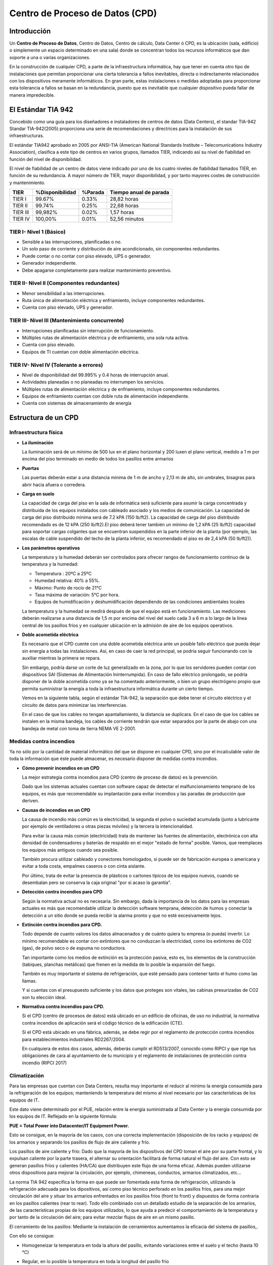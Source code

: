 ********************************
Centro de Proceso de Datos (CPD)
********************************

Introducción
============

Un **Centro de Proceso de Datos**, Centro de Datos, Centro de cálculo, Data Center ó CPD, es la ubicación (sala, edificio) o simplemente un espacio determinado en una sala) donde se concentran todos los recursos informáticos que dan soporte a una o varias organizaciones.

En la construcción de cualquier CPD, a parte de la infraestructura informática, hay que tener en cuenta otro tipo de instalaciones que permitan proporcionar una cierta tolerancia a fallos inevitables, directa o indirectamente relacionados con los dispositivos meramente informáticos. En gran parte, estas instalaciones o medidas adoptadas para proporcionar esta tolerancia a fallos se basan en la redundancia, puesto que es inevitable que cualquier dispositivo pueda fallar de manera impredecible.

El Estándar TIA 942
===================

Concebido como una guía para los diseñadores e instaladores de centros de datos (Data Centers), el standar TIA-942 Standar TIA-942(2005) proporciona una serie de recomendaciones y directrices para la instalación de sus infraestructuras.

El estándar TIA942 aprobado en 2005 por ANSI-TIA (American National Standards Institute – Telecomunications Industry Association), clasifica a este tipo de centros en varios grupos, llamados TIER, indicando así su nivel de fiabilidad en función del nivel de disponibilidad.

El nivel de fiabilidad de un centro de datos viene indicado por uno de los cuatro niveles de fiabilidad llamados TIER, en función de su redundancia. A mayor número de TIER, mayor disponibilidad, y por tanto mayores costes de construcción y mantenimiento.

+----------+-----------------+---------+------------------------+ 
| TIER     | %Disponibilidad | %Parada | Tiempo anual de parada |
+==========+=================+=========+========================+
| TIER I   |     99.67%      |  0.33%  |      28,82 horas       |
+----------+-----------------+---------+------------------------+ 
| TIER II  |     99.74%      |  0.25%  |      22,68 horas       |
+----------+-----------------+---------+------------------------+ 
| TIER III |     99,982%     |  0.02%  |       1,57 horas       |
+----------+-----------------+---------+------------------------+ 
| TIER IV  |    100,00%      |  0.01%  |      52,56 minutos     |
+----------+-----------------+---------+------------------------+ 

TIER I- Nivel 1 (Básico)
------------------------

* Sensible a las interrupciones, planificadas o no.

* Un solo paso de corriente y distribución de aire acondicionado, sin componentes redundantes.

* Puede contar o no contar con piso elevado, UPS o generador.

* Generador independiente.

* Debe apagarse completamente para realizar mantenimiento preventivo.
  
TIER II- Nivel II (Componentes redundantes)
-------------------------------------------

* Menor sensibilidad a las interrupciones.

* Ruta única de alimentación eléctrica y enfriamiento, incluye componentes redundantes.

* Cuenta con piso elevado, UPS y generador.
  
TIER III- Nivel III (Mantenimiento concurrente)
------------------------------------------------

* Interrupciones planificadas sin interrupción de funcionamiento.

* Múltiples rutas de alimentación eléctrica y de enfriamiento, una sola ruta activa.

* Cuenta con piso elevado.

* Equipos de TI cuentan con doble alimentación eléctrica.
  
TIER IV- Nivel IV (Tolerante a errores)
---------------------------------------

* Nivel de disponibilidad del 99.995% y 0.4 horas de interrupción anual.

* Actividades planeadas o no planeadas no interrumpen los servicios.

* Múltiples rutas de alimentación eléctrica y de enfriamiento, incluye componentes redundantes.
  
* Equipos de enfriamiento cuentan con doble ruta de alimentación independiente.

* Cuenta con sistemas de almacenamiento de energía

Estructura de un CPD
====================

Infraestructura física
----------------------

* **La iluminación**

  La iluminación será de un mínimo de 500 lux en el plano horizontal y 200 luxen el plano vertical, medido a 1 m  por encima del piso terminado en medio de todos los pasillos entre armarios
  
* **Puertas**

  Las puertas deberán estar a una distancia mínima de 1 m de ancho y 2,13 m de alto, sin umbrales, bisagras para abrir hacia afuera o corredera.

* **Carga en suelo**

  La capacidad de carga del piso en la sala de informática será suficiente para asumir la carga concentrada y distribuida de los equipos instalados con cableado asociado y los medios de comunicación. La capacidad de carga del piso distribuido mínima será de 7.2 kPA (150 lb/ft2). La capacidad de carga del piso distribuido recomendado es de 12 kPA (250 lb/ft2).El piso deberá tener también un mínimo de 1,2 kPA (25 lb/ft2) capacidad para soportar cargas colgantes que se encuentran suspendidos en la parte inferior de la planta (por ejemplo, las escalas de cable suspendido del techo de la planta inferior, es recomendado el piso es de 2,4 kPA (50 lb/ft2)).

* **Los parámetros operativos**

  La temperatura y la humedad deberán ser controlados para ofrecer rangos de funcionamiento continuo de la temperatura y la humedad:

  * Temperatura : 20ºC  a 25ºC
  * Humedad relativa: 40% a 55%.
  * Máximo: Punto de rocío de 21°C
  * Tasa máxima de variación: 5°C por hora.
  * Equipos de humidificación y deshumidificación  dependiendo de las condiciones ambientales locales

  La temperatura y la humedad se medirá después de que el equipo está en funcionamiento. Las mediciones deberán realizarse a una distancia de 1,5 m  por encima del nivel del suelo cada 3 a 6 m  a lo largo de la línea central de los pasillos fríos y en cualquier ubicación en la admisión de aire de los equipos operativos. 

* **Doble acometida eléctrica**

  Es necesario que el CPD cuente con una doble acometida eléctrica ante un posible fallo eléctrico que pueda dejar sin energía a todas las instalaciones. Así, en caso de caer la red principal, se podría seguir funcionando con la auxiliar mientras la primera se repara.

  Sin embargo, podría darse un corte de luz generalizado en la zona, por lo que los servidores pueden contar con dispositivos SAI (Sistemas de Alimentación Ininterrumpida). En caso de fallo eléctrico prolongado, se podría disponer de la doble acometida como ya se ha comentado anteriormente, o bien un grupo electrógeno propio que permita suministrar la energía a toda la infraestructura informática durante un cierto tiempo.

  Vemos en la siguiente tabla, según el estándar TIA-942, la separación que debe tener el circuito eléctrico y el circuito de datos para minimizar las interferencias.

  .. image:: imagenes/CPD/DC_separacion_cables.png 

  En el caso de que los cables no tengan apantallamiento, la distancia se duplicara. En el caso de que los cables se instalen en la misma bandeja, los cables de corriente tendrán que estar separados por la parte de abajo con una bandeja de metal con toma de tierra NEMA VE 2-2001. 
  
Medidas contra incendios
------------------------

Ya no sólo por la cantidad de material informático del que se dispone en cualquier CPD, sino por el incalculable valor de toda la información que éste puede almacenar, es necesario disponer de medidas contra incendios.
  
* **Cómo prevenir incendios en un CPD**

  La mejor estrategia contra incendios para CPD (centro de proceso de datos) es la prevención.

  Dado que los sistemas actuales cuentan con software capaz de detectar el malfuncionamiento temprano de los equipos, es más que recomendable su implantación para evitar incendios y las paradas de producción que deriven.

* **Causas de incendios en un CPD**

  La causa de incendio más común es la electricidad, la segunda el polvo o suciedad acumulada (junto a lubricante por ejemplo de ventiladores u otras piezas móviles) y la tercera la intencionalidad.

  Para evitar la causa más común (electricidad) trata de mantener las fuentes de alimentación, electrónica con alta densidad de condensadores y baterías de respaldo en el mejor "estado de forma" posible. Vamos, que reemplaces los equipos más antiguos cuando sea posible.

  También procura utilizar cableado y conectores homologados, si puede ser de fabricación europea o americana y evitar a toda costa, empalmes caseros o con cinta aislante.

  Por último, trata de evitar la presencia de plásticos o cartones típicos de los equipos nuevos, cuando se desembalan pero se conserva la caja original "por si acaso la garantía".

* **Detección contra incendios para CPD**

  Según la normativa actual no es necesaria. Sin embargo, dada la importancia de los datos para las empresas actuales es más que recomendable utilizar la detección software temprana, detección de humos y conectar la detección a un sitio donde se pueda recibir la alarma pronto y que no esté excesivamente lejos.

* **Extinción contra incendios para CPD.**

  Todo depende de cuanto valores los datos almacenados y de cuánto quiera tu empresa (o pueda) invertir. Lo mínimo recomendable es contar con extintores que no conduzcan la electricidad, como los extintores de CO2 (gas), de polvo seco o de espuma no conductora.

  Tan importante como los medios de extinción es la protección pasiva, esto es, los elementos de la construcción (tabiques, planchas metálicas) que frenen en la medida de lo posible la expansión del fuego.

  También es muy importante el sistema de refrigeración, que esté pensado para contener tanto el humo como las llamas.

  Y si cuentas con el presupuesto suficiente y los datos que proteges son vitales, las cabinas presurizadas de CO2 son tu elección ideal.

* **Normativa contra incendios para CPD.**

  Si el CPD (centro de procesos de datos) está ubicado en un edificio de oficinas, de uso no industrial, la normativa contra incendios de aplicación será el código técnico de la edificación (CTE).

  Si el CPD está ubicado en una fábrica, además, se debe regir por el reglamento de protección contra incendios para establecimientos industriales RD2267/2004.

  En cualquiera de estos dos casos, además, deberás cumplir el RD513/2007, conocido como RIPCI y que rige tus obligaciones de cara al ayuntamiento de tu municipio y el reglamento de instalaciones de protección contra incendio (RIPCI 2017)

Climatización
-------------

Para las empresas que cuentan con Data Centers, resulta muy importante el reducir al mínimo la energía consumida para la refrigeración de los equipos; manteniendo la temperatura del mismo al nivel necesario por las características de los equipos de IT.

Este dato viene determinado por el PUE, relación entre la energía suministrada al Data Center  y la energía consumida por los equipos de IT. Reflejado en la siguiente fórmula:

**PUE = Total Power into Datacenter/IT Equipment Power.**

Esto se consigue, en la mayoría de los casos, con una correcta implementación (disposición de los racks y equipos) de los armarios y separando los pasillos de flujo de aire caliente y frío.

Los pasillos de aire caliente y frío: Dado que la mayoría de los dispositivos del CPD toman el aire por su parte frontal, y lo expulsan caliente por la parte trasera, el alternar su orientación facilitará de forma natural el flujo del aire. Con esto se generan pasillos fríos y calientes (HA/CA) que distribuyen este flujo de una forma eficaz. Además pueden utilizarse otros dispositivos para mejorar la circulación, por ejemplo, chimeneas, conductos, armarios climatizados, etc...

.. image:: imagenes/CPD/circulacion.png

La norma TIA 942 especifica la forma en que puede ser fomentada esta forma de refrigeración, utilizando la refrigeración adecuada para los dipositivos, así como piso técnico perforado en los pasillos fríos, para una mejor circulación del aire y situar los armarios enfrentados en los pasillos fríos (front to front) y dispuestos de forma contraria en los pasillos calientes (rear to rear). Todo ello combinado con un detallado estudio de la separación de los armarios, de las características propias de los equipos utilizados, lo que ayuda a predecir el comportamiento de la temperatura y por tanto de la circulación del aire; para evitar mezclar flujos de aire en un mismo pasillo.

El cerramiento de los pasillos: Mediante la instalación de cerramientos aumentamos la eficacia del sistema de pasillos,. 
    
Con ello se consigue:

* Homogeneizar la temperatura en toda la altura del pasillo, evitando variaciones entre el suelo y el techo (hasta 10 °C)
    
* Regular, en lo posible la temperatura en toda la longitud del pasillo frío
    
  .. image:: imagenes/CPD/pasillos.jpeg

  .. image:: imagenes/CPD/armarios.jpeg
      :width: 300

* **Sistema de cerramiento modular adaptable**: Este sistema optimiza la eficacia del sistema, mediante el empleo, entre otras características, de puertas automáticas y elementos para evitar la recirculación del aire y con ello:

  * El aire procedente de la unidad de refrigeración, entra por las rejillas de la parte frontal del rack, a través del suelo técnico
    
  * La forma y tamaño de los conductos de refrigeración, así como la dirección y caudal del flujo, influyen directamente sobre la cantidad real de aire frío que se entrega a las zonas más críticas de cada rack
    
    .. image:: imagenes/CPD/armario2.png
      :width: 280
      
    .. image:: imagenes/CPD/armario3.png
      
  Ejemplos de diseños CPD, anexo H, estandar TIA-942
      
  .. image:: imagenes/CPD/pasillos2.jpeg
      

Seguridad física
----------------

En cuanto al control de acceso a las instalaciones, es importante disponer de circuito cerrado de televisión, control de acceso mediante tarjetas de identificación, o cualquier otro tipo de medida para proteger el acceso físico al recinto.
    
Centro de respaldo
------------------

Además, como medida extra de seguridad, las grandes organizaciones disponen de lo que se conoce como Centro de Respaldo, que, básicamente, se trata de un CPD diseñado (normalmente para dar un soporte reducido) para entrar en funcionamiento en caso de fallo del CPD principal.

Infraestructura de red y hardware específico en un CPD
======================================================

Instalación de racks
--------------------

Un armario o rack es un bastidor dedicado a alojar equipos informáticos y electrónica de red en un CPD.

.. image:: imagenes/CPD/rack.png

En la imagen siguiente se puede ver las unidad de un rack, también conocida como *U*, que define la unidad mínima en altura de un dispositivo. Cada "U" equivale a 1,75 pulgadas (44.45 mm) de alto , Los armarios rack se suelen fabricar con alturas comprendidas entre 12U y 47U, pero podemos encontrar murales rack en alturas menores, de 6U en adelante

.. image:: imagenes/CPD/U.png

Tienen una anchura estándar de 600, 800 mm y un fondo de 600, 800, 900, 1000 y 1200mm.  Se suelen fabricar  con  alturas comprendidas entre 12U y 47U, aunque pueden existir medidas mas pequeñas.

Las especificaciones de una rack estándar se encuentran bajo las normas equivalentes DIN 41494 parte 1 y 7, UNE-20539 parte 1 y parte 2 e IEC 297 parte 1 y 2, EIA 310-D

.. image:: imagenes/CPD/rack1.png
.. image:: imagenes/CPD/rack2.png

El peinado de Rack de datos o maquillado es una actividad que organiza los cables de datos y de datos al rack o armario de datos con el que cuenta la compañía.

.. image:: imagenes/CPD/rackcables.png

Según el estadnar TIA-942 un mínimo de 1 m de espacio libre delante serán proporcionados para la instalación de los equipos. Un mínimo de 0,6 m de espacio libre en la parte trasera deberá ser proporcionada para el acceso de servicio en la parte posterior de los racks y armarios. Además la  altura máxima del armario rack será de 2,4 m.

El cableado utilizando suele ser Ethernet a 1 Gbps, a 10 Gbps ó, en algunos casos, utilizando fibra óptica.

.. image:: imagenes/CPD/switch2.png

.. image:: imagenes/CPD/switch.png

Aunque no es un dispositivo como tal, a la hora de montar un servidor en rack en un CPD, se utiliza lo que se conoce como patch panel como punto donde terminan todos los cables de red de todos los hosts conectados a dicho CPD. De esta manera, cualquier equipo o servidor de la red tendrá una conexión en un puerto de un patch panel.

El objetivo de un patch panel no es otro que el ofrecer una mayor comodidad y flexibilidad en la forma en que se conectan los servidores con los hosts de la red, haciendo que no sea necesario "tocar" los cables que van desde el CPD hasta las estaciones de trabajo, sino que simplemente conectado o desconectado los latiguillos de red podamos modificar la conectividad de una zona concreta de la red, añadir un nuevo host o desconectar temporalmente uno ya existente.

.. image:: imagenes/CPD/ppanel.png

Cableado horizontal
-------------------

Para este cableado se utilizara como mínimo los sistemas de cobre clasificados por categoría para 10 Gb/s. Los centros de datos de todo el mundo se están moviendo rápidamente para abordar el crecimiento del ancho de banda. Muchos administradores de centros de datos que buscan controlar los costos han elegido cobre de par trenzado Cat 6A para aplicaciones de 10 Gb/s, ya que es la opción más rentable para redes de capa de acceso.
De hecho, el coste de los canales 10GBASE-T es al menos un 30% más bajo que los canales SFP + alternativos.

Red de almacenamiento
---------------------

En un CPD es muy habitual diseñar e implementar lo que se conoce como Red de Almacenamiento, ya sea de tipo NAS, SAN o iSAN. Normalmente los discos duran no van conectados directamente a los equipos (DAS), sino que forman parte de la red y son capaces de conectarse a ésta de una forma autónoma.

Redundancia
-----------

Como se ha visto anteriormente, la redundancia de dispositivos es la forma en la que se consigue proporcionar al CPD la tolerancia a fallos. No existe manera alguna de evitar que un dispositivo (fuente de alimentación, disco duro, equipo informático, switch, . . .) falle de manera imprevista, sin aviso previo, por lo que la manera de hacer que el sistema completo siga funcionando es añadir redundancia replicando aquellos dispositivos más críticos para garantizar el funcionamiento continuo del sistema.

Básicamente consiste en tener disponible un dispositivo igual al principal, que sólo entrará en funcionamiento en caso de fallo del primero. Además, hay que garantizar que la entrada en funcionamiento en caso de fallo será inmediata y no necesitará de atención humana para hacerlo, al menos en la medida de lo posible.
 
* **Fuente de alimentación redundante**

  .. image:: imagenes/CPD/fuente_redundante.png

  .. image:: imagenes/CPD/raid.png
    :width: 300


Arquitecturas de servidor
--------------------------

En entornos empresariales y de grandes organizaciones es muy común encontrarse con otros modelos de procesador de las arquitecturas más conocidas, así como de otras arquitecturas destinada únicamente a la rama de procesadores para servidores. Sus principales características se pueden observar en las dimensiones y velocidades de los buses principales, el mayor número de núcleos, mayor cantidad de memoria caché, y en algunos otros aspectos que les proporcionan un rendimiento (y precio) muy superior en comparación con los modelos de uso particular o destinados a estaciones de trabajo

Además, en cuanto al aspecto físico de estos equipos, se busca reducir el espacio. Es por eso que se diseñan en cajas específicas para ser ubicadas en racks, y aprovechar así el espacio destinado a ubicar el equipamiento informático.

.. image:: imagenes/CPD/server1.png

.. image:: imagenes/CPD/server2.png


Software en un CPD
==================

Sistemas Operativos (CPD)
-------------------------

En cuanto a Sistemas Operativos, lo más habitual será encontrarnos con las versiones Server de todos los sistemas más conocidos:

* Windows: Windows 2003 Server, Windows Server 2008, Windows Server 2012
  
* Linux: Red Hat Enterprise, Rocky,  Debian, CentOS

* OS X (Apple): OS X Server

Virtualización de Sistemas
--------------------------

Desde hace ya algún tiempo se ha empezado a virtualizar sistemas, debido principalmente a que se comprobó que los equipos informáticos estaban infrautilizados y se les podía sacar más rendimiento. No todos los usuarios o clientes necesitan un equipo completo para los servicios que tienen contratados. Es así como aparecen lo que se conoce como VPS (Virtual Private Server), de forma que en un equipo físico (equipo anfitrión) se pueden crear varias máquinas virtuales. Cada usuario o cliente tiene acceso a una de esas máquinas virtuales y la maneja como si fuera suya, aunque realmente varios usuarios o clientes están haciendo uso de una misma máquina física.

Herramientas como VirtualBox, VMWare, KVM o Xen hacen posible la virtualización de sistemas.
  
Herramientas de control y monitorización
----------------------------------------

Cuando se dispone de tanto equipamiento informático (en un solo CPD puede haber cientos de equipos informáticos y otros dispositivos) se hace muy necesario poder monitorizar su comportamiento. No es posible evaluar el rendimiento o vigilar los equipos de forma manual.

Herramientas como Nagio,s ganglia, etc permiten monitorizar todo el equipamiento informático de una manera automática y gráfica, de manera que en caso de fallo es la propia aplicación quién avisa a los técnicos del equipo que ha fallado y por qué.

.. image:: imagenes/CPD/monitorizacion1.png


Inventariado del Hardware
-------------------------

De la misma manera que ocurre con la monitorización, cuando se dispone de cientos de equipos informáticos, no es posible mantener un inventario actualizado de forma manual. Será necesaria alguna aplicación que permita inventariar toda la red de equipos de forma automática, como por ejmplo Open-AudIT, opsi, openDCIM , OCSING, openITCOCKPIT, Spacewalk , Kuwaiba, FusionInventory, et...  Además, será muy útil a la hora de elaborar informes sobre el hardware utilizado, características, software instalado en cada equipo, . . .

